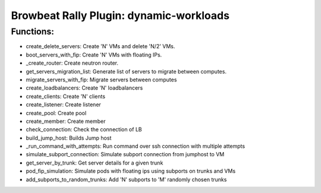 Browbeat Rally Plugin: dynamic-workloads
======================================

Functions:
----------
- create_delete_servers: Create 'N' VMs and delete 'N/2' VMs.
- boot_servers_with_fip: Create 'N' VMs with floating IPs.
- _create_router: Create neutron router.
- get_servers_migration_list: Generate list of servers to migrate between computes.
- migrate_servers_with_fip: Migrate servers between computes
- create_loadbalancers: Create 'N' loadbalancers
- create_clients: Create 'N' clients
- create_listener: Create listener
- create_pool: Create pool
- create_member: Create member
- check_connection: Check the connection of LB
- build_jump_host: Builds Jump host
- _run_command_with_attempts: Run command over ssh connection with multiple attempts
- simulate_subport_connection: Simulate subport connection from jumphost to VM
- get_server_by_trunk: Get server details for a given trunk
- pod_fip_simulation: Simulate pods with floating ips using subports on trunks and VMs
- add_subports_to_random_trunks: Add 'N' subports to 'M' randomly chosen trunks
